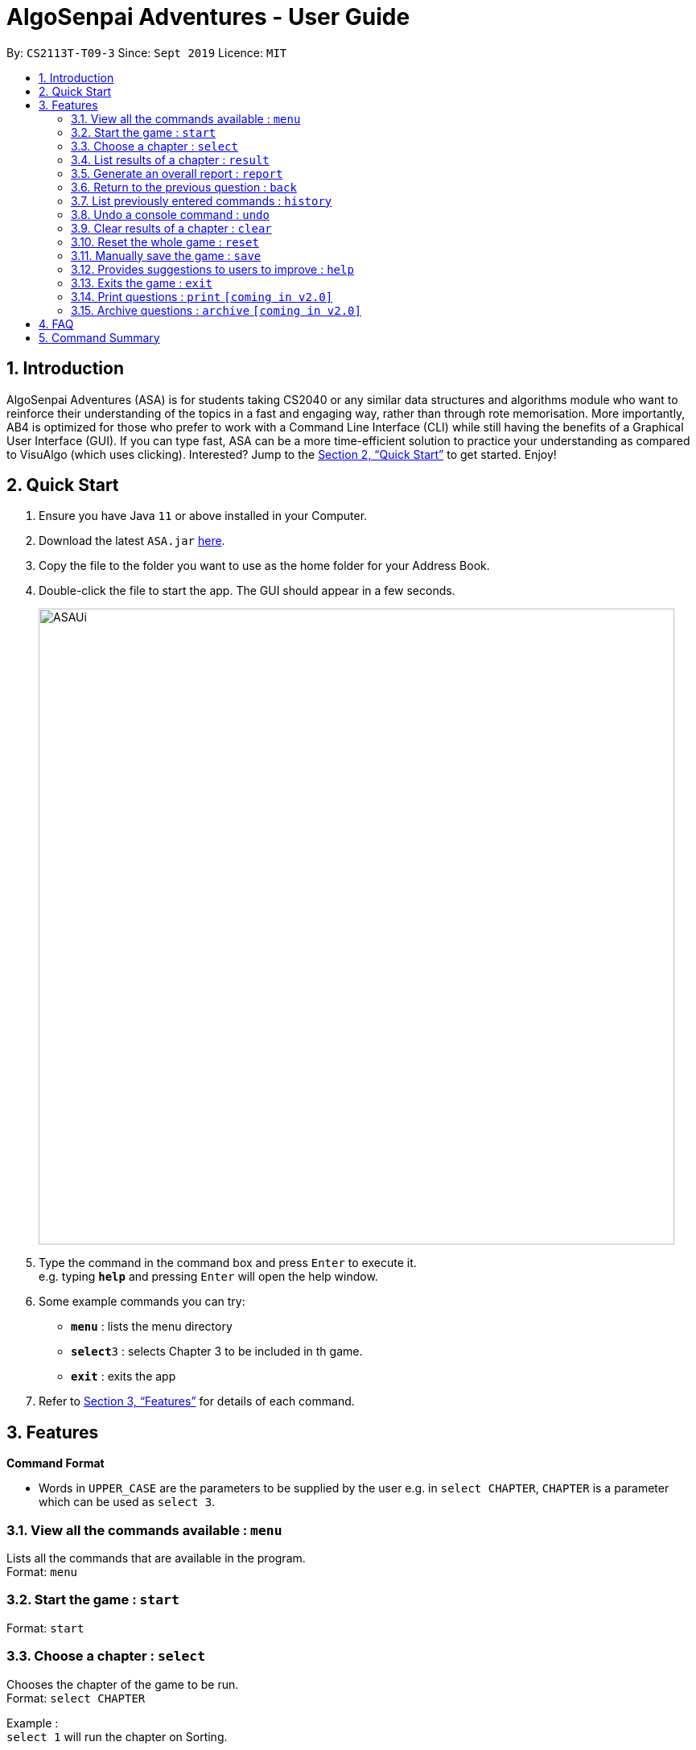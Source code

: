= AlgoSenpai Adventures - User Guide
:site-section: UserGuide
:toc:
:toc-title:
:toc-placement: preamble
:sectnums:
:imagesDir: images
:stylesDir: stylesheets
:xrefstyle: full
:experimental:
ifdef::env-github[]
:tip-caption: :bulb:
:note-caption: :information_source:
endif::[]
:repoURL: https://github.com/AY1920S1-CS2113T-T09-3/main

By: `CS2113T-T09-3`      Since: `Sept 2019`      Licence: `MIT`

== Introduction

AlgoSenpai Adventures (ASA) is for students taking CS2040 or any similar data structures and algorithms module who
want to reinforce their understanding of the topics in a fast and engaging way, rather than through rote memorisation.
More importantly, AB4 is optimized for those who prefer to work with a Command Line Interface (CLI) while still having
the benefits of a Graphical User Interface (GUI). If you can type fast, ASA can be a more time-efficient solution to
practice your understanding as compared to VisuAlgo (which uses clicking). Interested? Jump to the <<Quick Start>> to
get started. Enjoy!

== Quick Start

.  Ensure you have Java `11` or above installed in your Computer.
.  Download the latest `ASA.jar` link:{repoURL}/releases[here].
.  Copy the file to the folder you want to use as the home folder for your Address Book.
.  Double-click the file to start the app. The GUI should appear in a few seconds.
+
image::ASAUi.jpg[width="790"]
+
.  Type the command in the command box and press kbd:[Enter] to execute it. +
e.g. typing *`help`* and pressing kbd:[Enter] will open the help window.
.  Some example commands you can try:

* *`menu`* : lists the menu directory
* **`select`**`3` : selects Chapter 3 to be included in th game.
* *`exit`* : exits the app

.  Refer to <<Features>> for details of each command.

[[Features]]
== Features

====
*Command Format*

* Words in `UPPER_CASE` are the parameters to be supplied by the user e.g. in `select CHAPTER`, `CHAPTER` is a parameter which can be used as `select 3`.
====

=== View all the commands available : `menu`

Lists all the commands that are available in the program. +
Format: `menu`

=== Start the game : `start`

Format: `start`

=== Choose a chapter : `select`

Chooses the chapter of the game to be run. +
Format: `select CHAPTER` +

Example : +
`select 1` will run the chapter on Sorting.

=== List results of a chapter : `result`

Provides a comprehensive summary of results for a particular chapter. +
Format : `result CHAPTER` +
Example : +
`result 1` will print the results of the Sorting chapter.

=== Generate an overall report : `report`

Provides a comprehensive summary of results for all the chapters. +
Format : `report`

=== Return to the previous question : `back`

Allows you to return to the last question if you made a mistake. +
Format : `back`

=== List previously entered commands : `history`

Provides a list of commands you have entered. +
Format : `history NUMBER` +
Example : +
`history 5` will print the last 5 console commands given.

=== Undo a console command : `undo`

Provides a way to undo an accidental wrong command. +
Format : `undo`

=== Clear results of a chapter : `clear`

Removes all existing results on a particular chapter. +
Format : `clear CHAPTER` +
Example : +
`clear 1` will print the results of the Sorting chapter.

=== Reset the whole game : `reset`

Provides a way for user to restart the entire game by clearing all progress and results. +
Format : `reset`

=== Manually save the game : `save`

Provides a way for users to save the game manually +
Format : `save`

=== Provides suggestions to users to improve : `help`

Provides a suggestion of problems to solve for the user to improve at a certain chapter. +
Format : `help CHAPTER` +
Example : +
`help 1` will list a a few problems from Kattis that the user can attempt to increase their
understanding of the chapter selected.

=== Exits the game : `exit`

Terminates the game. +
Format : `exit`

=== Print questions : `print` `[coming in v2.0]`

Provides the questions in a text file. +
Format : `print`

=== Archive questions : `archive` `[coming in v2.0]`

Archives the current question. +
Format: `archive`

== FAQ

*Q*: Does my game auto-save for me or do I have to manually save it?  +
*A*: The game will try to save an instance for you automatically after certain checkpoints. However, in some unforeseen circumstances, the program might terminate midway, causing your progress to not be saved. As such, we recommend users to do a manual save occasionally as well.

*Q*: How do I maximise my learning potential with the report that I have generated?   +
*A*: The report generated will give a good indication on the chapters that you are weak at, based on the time taken to solve the questions, as well as the number of question you gotten correct. As such, more effort can be placed into practicing the chapters which are deemed “weak” by the reports as it indicates a lack of conceptual understanding.

*Q*: Is there a time limit to the questions given? +
*A*: There is a time limit for each question, but it is gradual. Users are expected to improve with more practice and as such they should be able to answer questions within the stipulated time. Questions at the beginning are generally given more time than questions towards the ending of the chapter.

*Q*: I made an accidental mistake in my answer for the previous question. Is there a way for me to undo it? +
*A*: Yes. You can enter the command `back` to redo the last question.

*Q*: What is the difference between `undo` and `back`?  +
*A*:`undo` will reverse the decision made by the user while `back` simply returns to the previous question. `undo` will not reverse any answer input given by the user, but rather any other console commands given.

*Q*: How can I keep a copy of the questions?  +
*A*: You can either archive the questions in the game with the command `archive` or print the questions into PDF with the command `print`. 

*Q*: Will the questions in each quiz be repeated?   +
*A*: Each question will be phrased the same; however, the list of numbers for the question are randomly generated.

*Q*: Can I challenge friends in a multiplayer mode?   +
*A*: Unfortunately, you can’t. However, you still can share your scores with your friends through email.

*Q*: Are there automatic software updates?    +
*A*: There is no automatic software updates. To get the updates, you need to redownload the latest version of the software.

*Q*: How do I get technical support?  +
*A*: You can send an email to the technical team for technical assistance.


== Command Summary

* *Menu* `menu`
* *Start* : `start`
* *Select* : `select CHAPTER` +
e.g. `select 3`
* *Result* : `result CHAPTER` +
e.g. `result 3`
* *Report* : `report`
* *Back* : `back`
* *History* : `history NUMBER` +
e.g. `history 5`
* *Undo* : `undo`
* *Clear* : `clear CHAPTER` +
e.g.`clear 2`
* *Reset* : `reset`
* *Save* : `save`
* *Help* : `help` +
e.g. `help 1`
* *Exit* : `exit`
* *Print* : `print`
* *Archive* : `archive`

